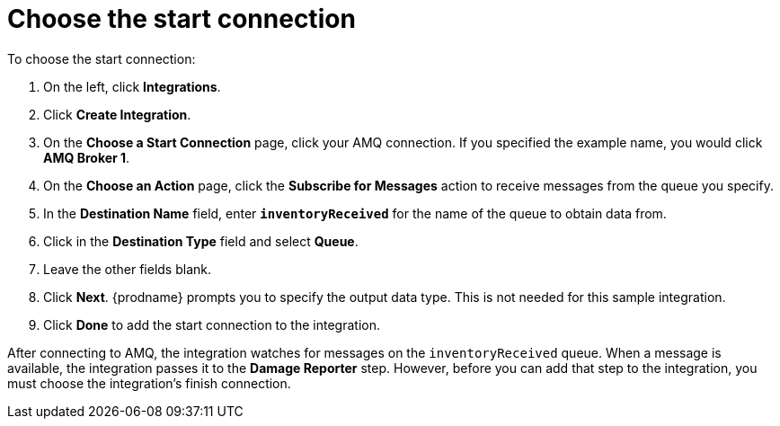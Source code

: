 [id='amq2api-choose-start-connection']
= Choose the start connection

To choose the start connection:

. On the left, click *Integrations*.
. Click *Create Integration*.
. On the *Choose a Start Connection* page, click your
AMQ connection. If you specified the example name,
you would click *AMQ Broker 1*.
. On the *Choose an Action* page, click the *Subscribe for Messages* action
to receive messages from the queue you specify.
. In the *Destination Name* field, enter `*inventoryReceived*` for
the name of the queue to obtain data from.
. Click in the *Destination Type* field and select *Queue*.
. Leave the other fields blank.
. Click *Next*. {prodname} prompts you to specify the output data type. 
This is not needed for this sample integration. 
. Click *Done* to add the start connection to the integration.

After connecting to AMQ, the integration watches for
messages on the `inventoryReceived` queue. When a message is available,
the integration passes it to the *Damage Reporter* step.
However, before you can add that step to the integration, you must choose the
integration's finish connection.
